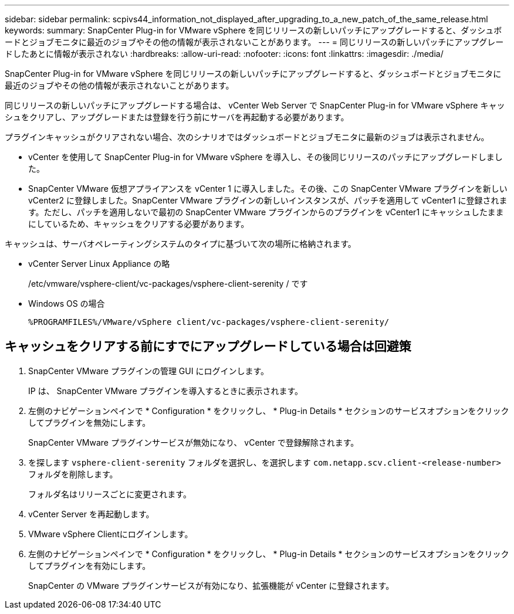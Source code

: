---
sidebar: sidebar 
permalink: scpivs44_information_not_displayed_after_upgrading_to_a_new_patch_of_the_same_release.html 
keywords:  
summary: SnapCenter Plug-in for VMware vSphere を同じリリースの新しいパッチにアップグレードすると、ダッシュボードとジョブモニタに最近のジョブやその他の情報が表示されないことがあります。 
---
= 同じリリースの新しいパッチにアップグレードしたあとに情報が表示されない
:hardbreaks:
:allow-uri-read: 
:nofooter: 
:icons: font
:linkattrs: 
:imagesdir: ./media/


[role="lead"]
SnapCenter Plug-in for VMware vSphere を同じリリースの新しいパッチにアップグレードすると、ダッシュボードとジョブモニタに最近のジョブやその他の情報が表示されないことがあります。

同じリリースの新しいパッチにアップグレードする場合は、 vCenter Web Server で SnapCenter Plug-in for VMware vSphere キャッシュをクリアし、アップグレードまたは登録を行う前にサーバを再起動する必要があります。

プラグインキャッシュがクリアされない場合、次のシナリオではダッシュボードとジョブモニタに最新のジョブは表示されません。

* vCenter を使用して SnapCenter Plug-in for VMware vSphere を導入し、その後同じリリースのパッチにアップグレードしました。
* SnapCenter VMware 仮想アプライアンスを vCenter 1 に導入しました。その後、この SnapCenter VMware プラグインを新しい vCenter2 に登録しました。SnapCenter VMware プラグインの新しいインスタンスが、パッチを適用して vCenter1 に登録されます。ただし、パッチを適用しないで最初の SnapCenter VMware プラグインからのプラグインを vCenter1 にキャッシュしたままにしているため、キャッシュをクリアする必要があります。


キャッシュは、サーバオペレーティングシステムのタイプに基づいて次の場所に格納されます。

* vCenter Server Linux Appliance の略
+
/etc/vmware/vsphere-client/vc-packages/vsphere-client-serenity / です

* Windows OS の場合
+
`%PROGRAMFILES%/VMware/vSphere client/vc-packages/vsphere-client-serenity/`





== キャッシュをクリアする前にすでにアップグレードしている場合は回避策

. SnapCenter VMware プラグインの管理 GUI にログインします。
+
IP は、 SnapCenter VMware プラグインを導入するときに表示されます。

. 左側のナビゲーションペインで * Configuration * をクリックし、 * Plug-in Details * セクションのサービスオプションをクリックしてプラグインを無効にします。
+
SnapCenter VMware プラグインサービスが無効になり、 vCenter で登録解除されます。

. を探します `vsphere-client-serenity` フォルダを選択し、を選択します `com.netapp.scv.client-<release-number>` フォルダを削除します。
+
フォルダ名はリリースごとに変更されます。

. vCenter Server を再起動します。
. VMware vSphere Clientにログインします。
. 左側のナビゲーションペインで * Configuration * をクリックし、 * Plug-in Details * セクションのサービスオプションをクリックしてプラグインを有効にします。
+
SnapCenter の VMware プラグインサービスが有効になり、拡張機能が vCenter に登録されます。


